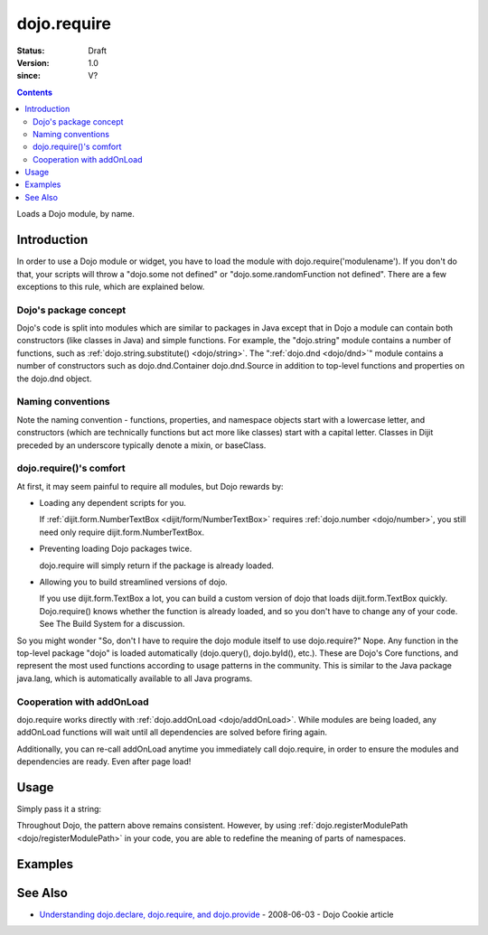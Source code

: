 .. _dojo/require:

============
dojo.require
============

:Status: Draft
:Version: 1.0
:since: V?

.. contents::
    :depth: 2

Loads a Dojo module, by name.


Introduction
============

In order to use a Dojo module or widget, you have to load the module with dojo.require('modulename'). If you don't do that, your scripts will throw a "dojo.some not defined" or "dojo.some.randomFunction not defined". There are a few exceptions to this rule, which are explained below.

Dojo's package concept
----------------------

Dojo's code is split into modules which are similar to packages in Java except that in Dojo a module can contain both constructors (like classes in Java) and simple functions. For example, the "dojo.string" module contains a number of functions, such as :ref:`dojo.string.substitute() <dojo/string>`. The ":ref:`dojo.dnd <dojo/dnd>`" module contains a number of constructors such as dojo.dnd.Container dojo.dnd.Source in addition to top-level functions and properties on the dojo.dnd object.

Naming conventions
------------------

Note the naming convention - functions, properties, and namespace objects start with a lowercase letter, and constructors (which are technically functions but act more like classes) start with a capital letter. Classes in Dijit preceded by an underscore typically denote a mixin, or baseClass.

dojo.require()'s comfort
------------------------

At first, it may seem painful to require all modules, but Dojo rewards by:

* Loading any dependent scripts for you.

  If :ref:`dijit.form.NumberTextBox <dijit/form/NumberTextBox>` requires :ref:`dojo.number <dojo/number>`, you still need only require dijit.form.NumberTextBox.

* Preventing loading Dojo packages twice.

  dojo.require will simply return if the package is already loaded.

* Allowing you to build streamlined versions of dojo.

  If you use dijit.form.TextBox a lot, you can build a custom version of dojo that loads dijit.form.TextBox quickly. Dojo.require() knows whether the function is already loaded, and so you don't have to change any of your code. See The Build System for a discussion.

So you might wonder "So, don't I have to require the dojo module itself to use dojo.require?" Nope. Any function in the top-level package "dojo" is loaded automatically (dojo.query(), dojo.byId(), etc.). These are Dojo's Core functions, and represent the most used functions according to usage patterns in the community. This is similar to the Java package java.lang, which is automatically available to all Java programs.

Cooperation with addOnLoad
---------------------------

dojo.require works directly with :ref:`dojo.addOnLoad <dojo/addOnLoad>`. While modules are being loaded, any addOnLoad functions will wait until all dependencies are solved before firing again.

Additionally, you can re-call addOnLoad anytime you immediately call dojo.require, in order to ensure the modules and dependencies are ready. Even after page load!

.. js ::
  
  // Dojo 1.7 (AMD)
  require(["dojo/ready", "dojo/fx"], function(ready, fx){
       ready(function(){
             require(["dijit/form/Button", "dojo/_base/window"], function(btn, win){
                  ready(function(){
                        new dijit.form.Button({}).placeAt(win.body());
                  });
             });
       });
  });


.. js ::
  
  // Dojo < 1.7
  dojo.require("dojo.fx");
  dojo.addOnLoad(function(){
      dojo.require("dijit.form.Button");
      dojo.addOnLoad(function(){
           new dijit.form.Button({}).placeAt(dojo.body());
      });
  });

Usage
=====

Simply pass it a string:

.. js ::
    
    // Dojo 1.7 (AMD)
    // load dojo/fx.js:
    require(["dojo/fx"], function(fx){
        // Write your code here
    });
    
    // load dojox/widget/Toaster.js:
    require(["dojo/widget/Toaster"], function(Toaster){
        // Write your code here
    });

.. js ::

  // Dojo <1.7
  // load dojo/fx.js:
  dojo.require("dojo.fx");

  // load dojox/widget/Toaster.js:
  dojo.require("dojox.widget.Toaster");

Throughout Dojo, the pattern above remains consistent. However, by using :ref:`dojo.registerModulePath <dojo/registerModulePath>` in your code, you are able to redefine the meaning of parts of namespaces.

Examples
========

.. code-example ::

  .. js ::

    <script type="text/javascript">
        // The following line will load the Dijit Widget "dijit.form.Button".
        // Without this line you will get a "dijit.form.Button not defined" error.
        dojo.require("dijit.form.Button");
    </script>

  .. html ::

    <div data-dojo-type="dijit.form.Button">
        Just an example button, please don't click
        <script type="dojo/method" data-dojo-event="onClick" data-dojo-args="evt">
            alert("I said, please don't click!");
        </script>
    </div>


See Also
========

* `Understanding dojo.declare, dojo.require, and dojo.provide <http://dojocampus.org/content/2008/06/03/understanding-dojodeclare-dojorequire-and-dojoprovide/>`_ - 2008-06-03 - Dojo Cookie article
